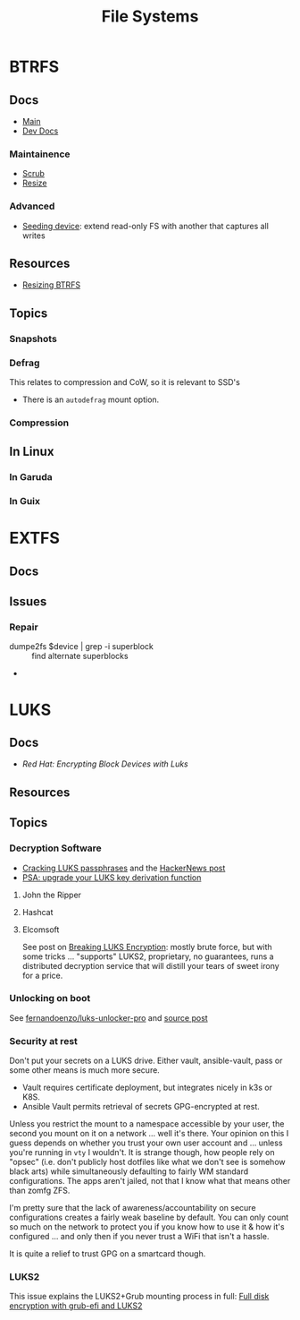:PROPERTIES:
:ID:       d7cc15ac-db8c-4eff-9a1e-f6de0eefe638
:END:
#+title: File Systems


* BTRFS
:PROPERTIES:
:ID:       d8216961-cd6a-47cd-b82a-8cd67fe7190f
:END:

** Docs
+ [[https://btrfs.readthedocs.io/en/latest/][Main]]
+ [[https://github.com/btrfs/btrfs-dev-docs][Dev Docs]]

*** Maintainence
+ [[https://btrfs.readthedocs.io/en/latest/Scrub.html][Scrub]]
+ [[https://btrfs.readthedocs.io/en/latest/Resize.html][Resize]]

*** Advanced
+ [[https://btrfs.readthedocs.io/en/latest/Seeding-device.html][Seeding device]]: extend read-only FS with another that captures all writes

** Resources
+ [[https://linuxhint.com/resize_a_btrfs_filesystem/][Resizing BTRFS]]

** Topics
*** Snapshots
*** Defrag
This relates to compression and CoW, so it is relevant to SSD's

+ There is an =autodefrag= mount option.
*** Compression

** In Linux

*** In Garuda

*** In Guix

* EXTFS
:PROPERTIES:
:ID:       faa7e444-6171-4225-9220-1b7f70ce6303
:END:

** Docs

** Issues
*** Repair
+ dumpe2fs $device | grep -i superblock :: find alternate superblocks
+

* LUKS
:PROPERTIES:
:ID:       80ccbcbb-a244-418f-be86-47e8969928a5
:END:

** Docs
+ [[11. Encrypting block devices using LUKS][Red Hat: Encrypting Block Devices with Luks]]

** Resources


** Topics

*** Decryption Software

+ [[https://diverto.github.io/2019/11/18/Cracking-LUKS-passphrases][Cracking LUKS passphrases]] and the [[https://news.ycombinator.com/item?id=21791785][HackerNews post]]
+ [[https://mjg59.dreamwidth.org/66429.html?thread=2120573][PSA: upgrade your LUKS key derivation function]]

**** John the Ripper


**** Hashcat


**** Elcomsoft

See post on [[https://blog.elcomsoft.com/2020/08/breaking-luks-encryption/][Breaking LUKS Encryption]]: mostly brute force, but with some tricks
... "supports" LUKS2, proprietary, no guarantees, runs a distributed decryption
service that will distill your tears of sweet irony for a price.

*** Unlocking on boot

See [[https://github.com/fernandoenzo/luks-unlocker-pro][fernandoenzo/luks-unlocker-pro]] and [[https://mjg59.dreamwidth.org/66429.html?thread=2120573#cmt2120573][source post]]

*** Security at rest

Don't put your secrets on a LUKS drive. Either vault, ansible-vault, pass or
some other means is much more secure.

+ Vault requires certificate deployment, but integrates nicely in k3s or K8S.
+ Ansible Vault permits retrieval of secrets GPG-encrypted at rest.

Unless you restrict the mount to a namespace accessible by your user, the second
you mount on it on a network ... well it's there. Your opinion on this I guess
depends on whether you trust your own user account and ... unless you're running
in =vty= I wouldn't.  It is strange though, how people rely on "opsec"
(i.e. don't publicly host dotfiles like what we don't see is somehow black arts)
while simultaneously defaulting to fairly WM standard configurations. The apps
aren't jailed, not that I know what that means other than zomfg ZFS.

I'm pretty sure that the lack of awareness/accountability on secure
configurations creates a fairly weak baseline by default. You can only count so
much on the network to protect you if you know how to use it & how it's
configured ... and only then if you never trust a WiFi that isn't a hassle.

It is quite a relief to trust GPG on a smartcard though.

*** LUKS2

This issue explains the LUKS2+Grub mounting process in full: [[https://issues.guix.gnu.org/55723][Full disk
encryption with grub-efi and LUKS2]]
